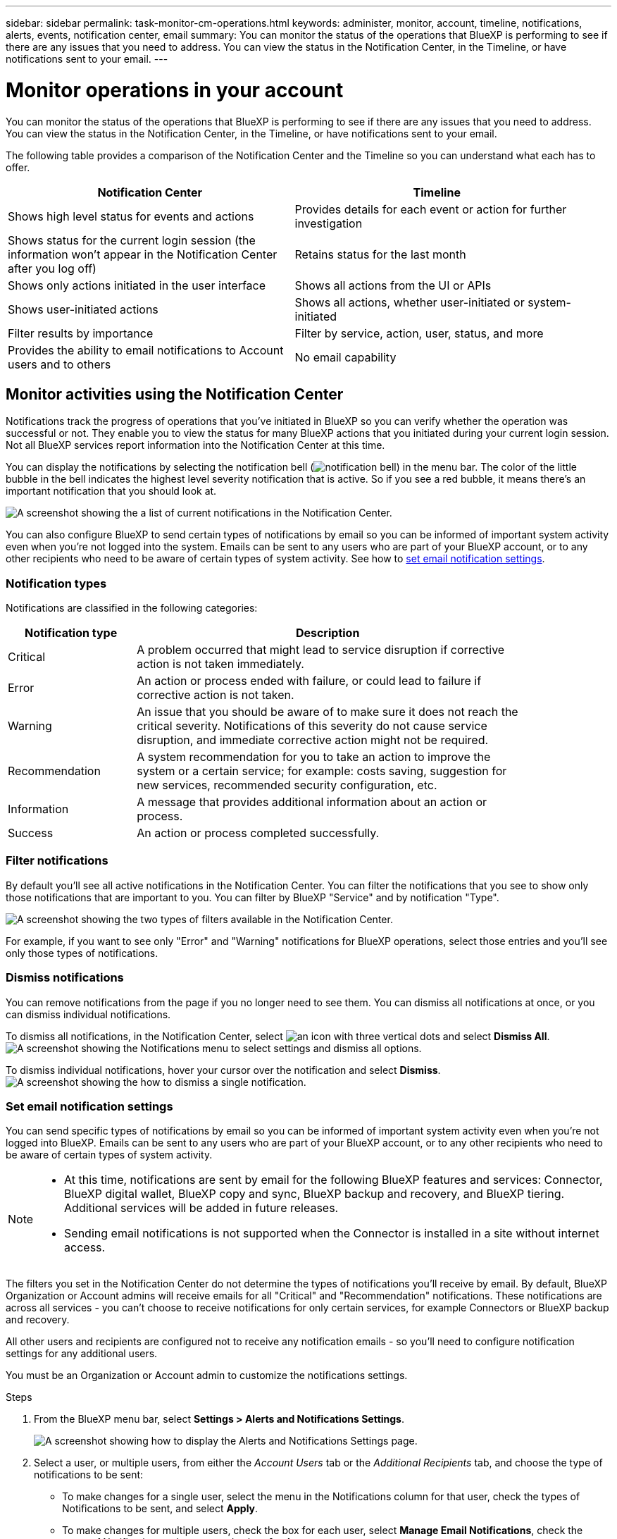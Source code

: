 ---
sidebar: sidebar
permalink: task-monitor-cm-operations.html
keywords: administer, monitor, account, timeline, notifications, alerts, events, notification center, email
summary: You can monitor the status of the operations that BlueXP is performing to see if there are any issues that you need to address. You can view the status in the Notification Center, in the Timeline, or have notifications sent to your email.
---

= Monitor operations in your account
:hardbreaks:
:nofooter:
:icons: font
:linkattrs:
:imagesdir: ./media/

[.lead]
You can monitor the status of the operations that BlueXP is performing to see if there are any issues that you need to address. You can view the status in the Notification Center, in the Timeline, or have notifications sent to your email.

The following table provides a comparison of the Notification Center and the Timeline so you can understand what each has to offer.

[cols=2*,options="header",cols="47,47",width="95%"]
|===

| Notification Center
| Timeline

| Shows high level status for events and actions | Provides details for each event or action for further investigation
| Shows status for the current login session (the information won't appear in the Notification Center after you log off)  | Retains status for the last month
| Shows only actions initiated in the user interface | Shows all actions from the UI or APIs
| Shows user-initiated actions | Shows all actions, whether user-initiated or system-initiated
| Filter results by importance | Filter by service, action, user, status, and more
| Provides the ability to email notifications to Account users and to others | No email capability
// | Provides the ability to retry a failed action | No ability to retry a failed action

|===

== Monitor activities using the Notification Center

Notifications track the progress of operations that you've initiated in BlueXP so you can verify whether the operation was successful or not. They enable you to view the status for many BlueXP actions that you initiated during your current login session. Not all BlueXP services report information into the Notification Center at this time.
// Notifications can even prompt you to retry a failed operation.

You can display the notifications by selecting the notification bell (image:icon_bell.png[notification bell]) in the menu bar. The color of the little bubble in the bell indicates the highest level severity notification that is active. So if you see a red bubble, it means there's an important notification that you should look at.

image:screenshot_notification_full.png[A screenshot showing the a list of current notifications in the Notification Center.]

You can also configure BlueXP to send certain types of notifications by email so you can be informed of important system activity even when you're not logged into the system. Emails can be sent to any users who are part of your BlueXP account, or to any other recipients who need to be aware of certain types of system activity. See how to <<Set email notification settings,set email notification settings>>.

=== Notification types

Notifications are classified in the following categories:

[cols=2*,options="header",cols="20,60",width="85%"]
|===

| Notification type
| Description

| Critical | A problem occurred that might lead to service disruption if corrective action is not taken immediately.
| Error | An action or process ended with failure, or could lead to failure if corrective action is not taken.
| Warning  | An issue that you should be aware of to make sure it does not reach the critical severity. Notifications of this severity do not cause service disruption, and immediate corrective action might not be required.
| Recommendation | A system recommendation for you to take an action to improve the system or a certain service; for example: costs saving, suggestion for new services, recommended security configuration, etc.
| Information | A message that provides additional information about an action or process.
| Success | An action or process completed successfully.

|===

=== Filter notifications

By default you'll see all active notifications in the Notification Center. You can filter the notifications that you see to show only those notifications that are important to you. You can filter by BlueXP "Service" and by notification "Type".

image:screenshot_notification_filters.png[A screenshot showing the two types of filters available in the Notification Center.]

For example, if you want to see only "Error" and "Warning" notifications for BlueXP operations, select those entries and you'll see only those types of notifications.

=== Dismiss notifications

You can remove notifications from the page if you no longer need to see them. You can dismiss all notifications at once, or you can dismiss individual notifications.

To dismiss all notifications, in the Notification Center, select image:button_3_vert_dots.png[an icon with three vertical dots] and select *Dismiss All*.
image:screenshot_notification_menu.png[A screenshot showing the Notifications menu to select settings and dismiss all options.]

To dismiss individual notifications, hover your cursor over the notification and select *Dismiss*.
image:screenshot_notification_dismiss1.png[A screenshot showing the how to dismiss a single notification.]

=== Set email notification settings

You can send specific types of notifications by email so you can be informed of important system activity even when you're not logged into BlueXP. Emails can be sent to any users who are part of your BlueXP account, or to any other recipients who need to be aware of certain types of system activity.

[NOTE]
====
* At this time, notifications are sent by email for the following BlueXP features and services: Connector, BlueXP digital wallet, BlueXP copy and sync, BlueXP backup and recovery, and BlueXP tiering. Additional services will be added in future releases.
* Sending email notifications is not supported when the Connector is installed in a site without internet access.
====

The filters you set in the Notification Center do not determine the types of notifications you'll receive by email. By default, BlueXP Organization or Account admins will receive emails for all "Critical" and "Recommendation" notifications. These notifications are across all services - you can't choose to receive notifications for only certain services, for example Connectors or BlueXP backup and recovery. 

All other users and recipients are configured not to receive any notification emails - so you'll need to configure notification settings for any additional users. 

You must be an Organization or Account admin to customize the notifications settings.

.Steps

. From the BlueXP menu bar, select *Settings > Alerts and Notifications Settings*.
+
image:screenshot-settings-notifications.png[A screenshot showing how to display the Alerts and Notifications Settings page.]

. Select a user, or multiple users, from either the _Account Users_ tab or the _Additional Recipients_ tab, and choose the type of notifications to be sent:

* To make changes for a single user, select the menu in the Notifications column for that user, check the types of Notifications to be sent, and select *Apply*.
* To make changes for multiple users, check the box for each user, select *Manage Email Notifications*, check the types of Notifications to be sent, and select *Apply*.

+
image:screenshot-change-notifications.png[A screenshot showing how to change notifications for multiple users.]

=== Add additional email recipients

The users who appear in the _Account Users_ tab are populated automatically from the users in your BlueXP account (from the link:task-managing-netapp-accounts.html#create-and-manage-users[Manage Account page]). You can add email addresses in the _Additional Recipients_ tab for other people, or groups, who do not have access to BlueXP, but who need to be notified about certain types of alerts and notifications.

.Steps

. From the Alerts and Notifications Settings page, select *Add New Recipients*.
+
image:screenshot-add-email-recipient.png[A screenshot showing how to add new email recipients for alerts and notifications.]

. Enter the name, email address, and select the types of Notifications that recipient will receive, and select *Add New Recipient*.

== Audit user activity in your account

The Timeline in BlueXP shows the actions that users completed to manage your account. This includes management actions such as associating users, creating workspaces, creating Connectors, and more.

Checking the Timeline can be helpful if you need to identify who performed a specific action, or if you need to identify the status of an action.

.Steps

. From the BlueXP menu bar, select *Settings > Timeline*.

. Under the Filters, select *Service*, enable *Tenancy*, and select *Apply*.

.Result

The Timeline updates to show you account management actions.
